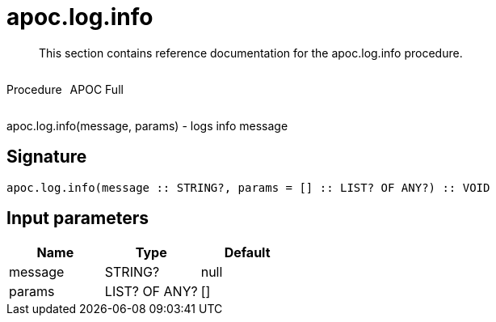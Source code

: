 ////
This file is generated by DocsTest, so don't change it!
////

= apoc.log.info
:description: This section contains reference documentation for the apoc.log.info procedure.

[abstract]
--
{description}
--

++++
<div style='display:flex'>
<div class='paragraph type procedure'><p>Procedure</p></div>
<div class='paragraph release full' style='margin-left:10px;'><p>APOC Full</p></div>
</div>
++++

apoc.log.info(message, params) - logs info message

== Signature

[source]
----
apoc.log.info(message :: STRING?, params = [] :: LIST? OF ANY?) :: VOID
----

== Input parameters
[.procedures, opts=header]
|===
| Name | Type | Default 
|message|STRING?|null
|params|LIST? OF ANY?|[]
|===

